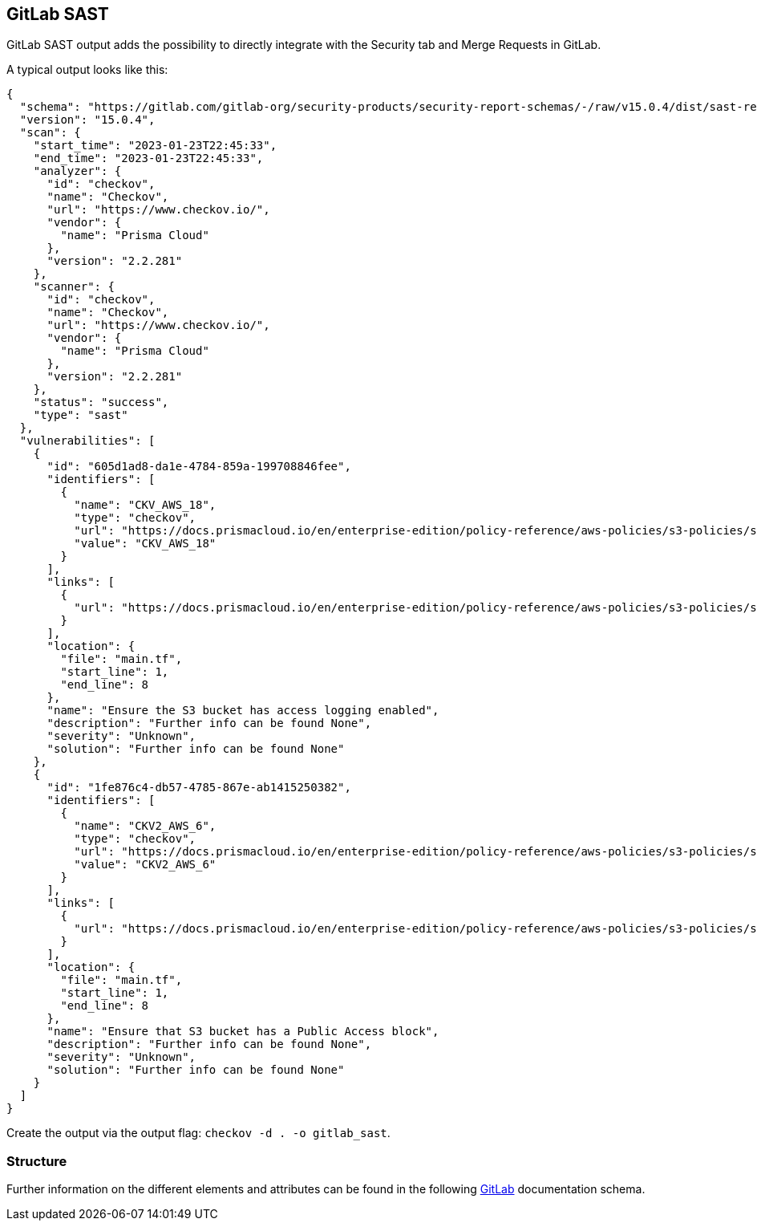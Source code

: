 == GitLab SAST

GitLab SAST output adds the possibility to directly integrate with the Security tab and Merge Requests in GitLab.

A typical output looks like this:

[source,json]
----
{
  "schema": "https://gitlab.com/gitlab-org/security-products/security-report-schemas/-/raw/v15.0.4/dist/sast-report-format.json",
  "version": "15.0.4",
  "scan": {
    "start_time": "2023-01-23T22:45:33",
    "end_time": "2023-01-23T22:45:33",
    "analyzer": {
      "id": "checkov",
      "name": "Checkov",
      "url": "https://www.checkov.io/",
      "vendor": {
        "name": "Prisma Cloud"
      },
      "version": "2.2.281"
    },
    "scanner": {
      "id": "checkov",
      "name": "Checkov",
      "url": "https://www.checkov.io/",
      "vendor": {
        "name": "Prisma Cloud"
      },
      "version": "2.2.281"
    },
    "status": "success",
    "type": "sast"
  },
  "vulnerabilities": [
    {
      "id": "605d1ad8-da1e-4784-859a-199708846fee",
      "identifiers": [
        {
          "name": "CKV_AWS_18",
          "type": "checkov",
          "url": "https://docs.prismacloud.io/en/enterprise-edition/policy-reference/aws-policies/s3-policies/s3_13-enable-logging",
          "value": "CKV_AWS_18"
        }
      ],
      "links": [
        {
          "url": "https://docs.prismacloud.io/en/enterprise-edition/policy-reference/aws-policies/s3-policies/s3_13-enable-logging"
        }
      ],
      "location": {
        "file": "main.tf",
        "start_line": 1,
        "end_line": 8
      },
      "name": "Ensure the S3 bucket has access logging enabled",
      "description": "Further info can be found None",
      "severity": "Unknown",
      "solution": "Further info can be found None"
    },
    {
      "id": "1fe876c4-db57-4785-867e-ab1415250382",
      "identifiers": [
        {
          "name": "CKV2_AWS_6",
          "type": "checkov",
          "url": "https://docs.prismacloud.io/en/enterprise-edition/policy-reference/aws-policies/s3-policies/s3-bucket-should-have-public-access-blocks-defaults-to-false-if-the-public-access-block-is-not-attached",
          "value": "CKV2_AWS_6"
        }
      ],
      "links": [
        {
          "url": "https://docs.prismacloud.io/en/enterprise-edition/policy-reference/aws-policies/s3-policies/s3-bucket-should-have-public-access-blocks-defaults-to-false-if-the-public-access-block-is-not-attached"
        }
      ],
      "location": {
        "file": "main.tf",
        "start_line": 1,
        "end_line": 8
      },
      "name": "Ensure that S3 bucket has a Public Access block",
      "description": "Further info can be found None",
      "severity": "Unknown",
      "solution": "Further info can be found None"
    }
  ]
}
----

Create the output  via the output flag: `checkov -d . -o gitlab_sast`.

=== Structure

Further information on the different elements and attributes can be found in the following https://gitlab.com/gitlab-org/security-products/security-report-schemas/-/raw/v15.0.4/dist/sast-report-format.json[GitLab] documentation schema.